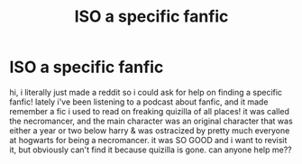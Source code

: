 #+TITLE: ISO a specific fanfic

* ISO a specific fanfic
:PROPERTIES:
:Author: lilizzyvert1
:Score: 4
:DateUnix: 1588095533.0
:DateShort: 2020-Apr-28
:FlairText: Request
:END:
hi, i literally just made a reddit so i could ask for help on finding a specific fanfic! lately i've been listening to a podcast about fanfic, and it made remember a fic i used to read on freaking quizilla of all places! it was called the necromancer, and the main character was an original character that was either a year or two below harry & was ostracized by pretty much everyone at hogwarts for being a necromancer. it was SO GOOD and i want to revisit it, but obviously can't find it because quizilla is gone. can anyone help me??

